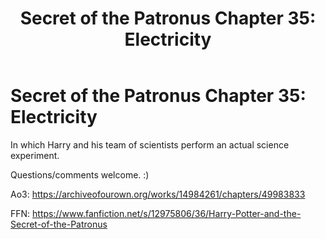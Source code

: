 #+TITLE: Secret of the Patronus Chapter 35: Electricity

* Secret of the Patronus Chapter 35: Electricity
:PROPERTIES:
:Author: Ms_CIA
:Score: 10
:DateUnix: 1570997612.0
:DateShort: 2019-Oct-13
:END:
In which Harry and his team of scientists perform an actual science experiment.

Questions/comments welcome. :)

Ao3: [[https://archiveofourown.org/works/14984261/chapters/49983833]]

FFN: [[https://www.fanfiction.net/s/12975806/36/Harry-Potter-and-the-Secret-of-the-Patronus]]

